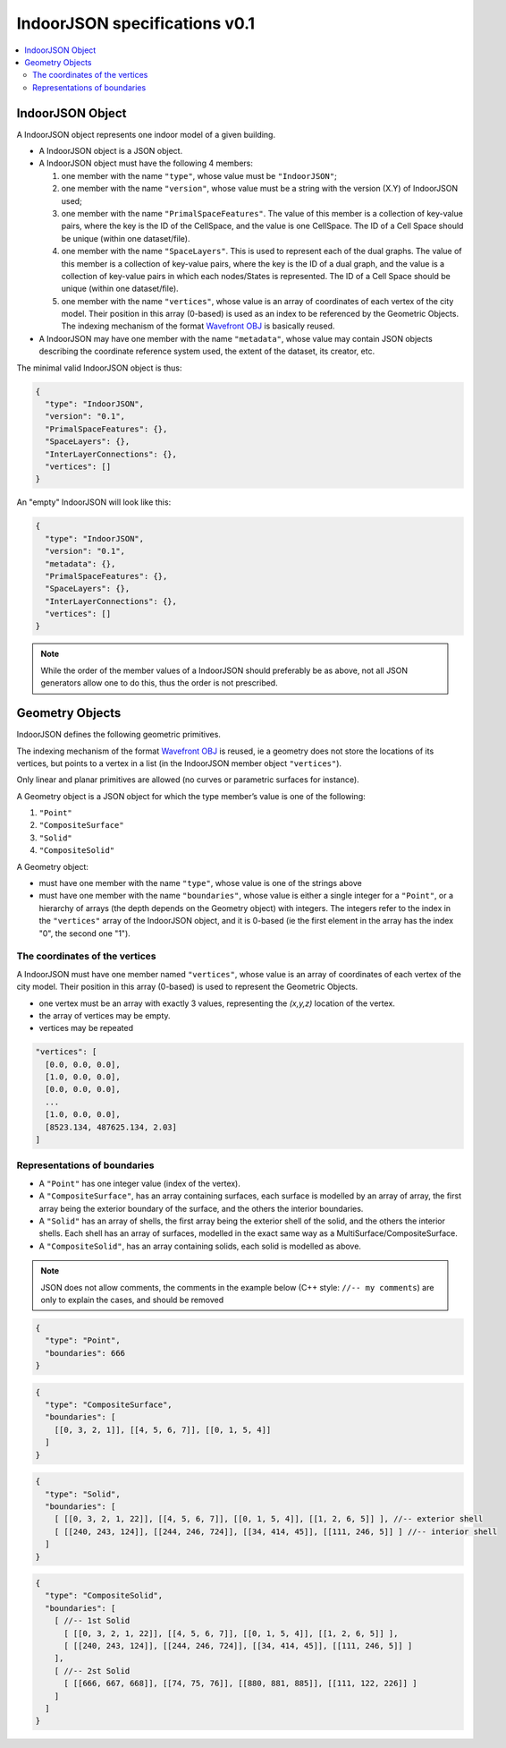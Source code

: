 
==============================
IndoorJSON specifications v0.1
==============================


.. image:: logo2.svg
   :width: 300px



.. contents:: :local:


-----------------
IndoorJSON Object
-----------------

A IndoorJSON object represents one indoor model of a given building.

- A IndoorJSON object is a JSON object.
- A IndoorJSON object must have the following 4 members: 

  #. one member with the name ``"type"``, whose value must be ``"IndoorJSON"``;
  #. one member with the name ``"version"``, whose value must be a string with the version (X.Y) of IndoorJSON used;
  #. one member with the name ``"PrimalSpaceFeatures"``. The value of this member is a collection of key-value pairs, where the key is the ID of the CellSpace, and the value is one CellSpace. The ID of a Cell Space should be unique (within one dataset/file).
  #. one member with the name ``"SpaceLayers"``. This is used to represent each of the dual graphs. The value of this member is a collection of key-value pairs, where the key is the ID of a dual graph, and the value is a collection of key-value pairs in which each nodes/States is represented. The ID of a Cell Space should be unique (within one dataset/file).
  #. one member with the name ``"vertices"``, whose value is an array of coordinates of each vertex of the city model. Their position in this array (0-based) is used as an index to be referenced by the Geometric Objects. The indexing mechanism of the format `Wavefront OBJ <https://en.wikipedia.org/wiki/Wavefront_.obj_file>`_ is basically reused.

- A IndoorJSON may have one member with the name ``"metadata"``, whose value may contain JSON objects describing the coordinate reference system used, the extent of the dataset, its creator, etc.

The minimal valid IndoorJSON object is thus:

.. code-block:: js

  {
    "type": "IndoorJSON",
    "version": "0.1",
    "PrimalSpaceFeatures": {},
    "SpaceLayers": {},
    "InterLayerConnections": {},
    "vertices": []
  }

An "empty" IndoorJSON will look like this:

.. code-block:: js

  {
    "type": "IndoorJSON",
    "version": "0.1",
    "metadata": {},
    "PrimalSpaceFeatures": {},
    "SpaceLayers": {},
    "InterLayerConnections": {},
    "vertices": []
  }

.. note::
  While the order of the member values of a IndoorJSON should preferably be as above, not all JSON generators allow one to do this, thus the order is not prescribed.


----------------
Geometry Objects
----------------

IndoorJSON defines the following geometric primitives. 

The indexing mechanism of the format `Wavefront OBJ <https://en.wikipedia.org/wiki/Wavefront_.obj_file>`_ is reused, ie a geometry does not store the locations of its vertices, but points to a vertex in a list (in the IndoorJSON member object ``"vertices"``).

Only linear and planar primitives are allowed (no curves or parametric surfaces for instance).

A Geometry object is a JSON object for which the type member’s value is one of the following:

#. ``"Point"``
#. ``"CompositeSurface"``
#. ``"Solid"``
#. ``"CompositeSolid"``


A Geometry object:

- must have one member with the name ``"type"``, whose value is one of the strings above 
- must have one member with the name ``"boundaries"``, whose value is either a single integer for a ``"Point"``, or a hierarchy of arrays (the depth depends on the Geometry object) with integers. The integers refer to the index in the ``"vertices"`` array of the IndoorJSON object, and it is 0-based (ie the first element in the array has the index "0", the second one "1").



The coordinates of the vertices
*******************************

A IndoorJSON must have one member named ``"vertices"``, whose value is an array of coordinates of each vertex of the city model. 
Their position in this array (0-based) is used to represent the Geometric Objects.

- one vertex must be an array with exactly 3 values, representing the *(x,y,z)* location of the vertex.
- the array of vertices may be empty.
- vertices may be repeated


.. code-block:: js

  "vertices": [
    [0.0, 0.0, 0.0],
    [1.0, 0.0, 0.0],
    [0.0, 0.0, 0.0],
    ...
    [1.0, 0.0, 0.0],
    [8523.134, 487625.134, 2.03]
  ]


Representations of boundaries
*****************************

- A ``"Point"`` has one integer value (index of the vertex).
- A ``"CompositeSurface"``, has an array containing surfaces, each surface is modelled by an array of array, the first array being the exterior boundary of the surface, and the others the interior boundaries.
- A ``"Solid"`` has an array of shells, the first array being the exterior shell of the solid, and the others the interior shells. Each shell has an array of surfaces, modelled in the exact same way as a MultiSurface/CompositeSurface.
- A ``"CompositeSolid"``, has an array containing solids, each solid is modelled as above.

.. note::

  JSON does not allow comments, the comments in the example below (C++ style: ``//-- my comments``) are only to explain the cases, and should be removed

.. code-block:: js

  {
    "type": "Point",
    "boundaries": 666
  }

.. code-block:: js

  {
    "type": "CompositeSurface",
    "boundaries": [
      [[0, 3, 2, 1]], [[4, 5, 6, 7]], [[0, 1, 5, 4]]
    ]
  }

.. code-block:: js

  {
    "type": "Solid",
    "boundaries": [
      [ [[0, 3, 2, 1, 22]], [[4, 5, 6, 7]], [[0, 1, 5, 4]], [[1, 2, 6, 5]] ], //-- exterior shell
      [ [[240, 243, 124]], [[244, 246, 724]], [[34, 414, 45]], [[111, 246, 5]] ] //-- interior shell
    ]
  }

.. code-block:: js

  {
    "type": "CompositeSolid",
    "boundaries": [
      [ //-- 1st Solid
        [ [[0, 3, 2, 1, 22]], [[4, 5, 6, 7]], [[0, 1, 5, 4]], [[1, 2, 6, 5]] ],
        [ [[240, 243, 124]], [[244, 246, 724]], [[34, 414, 45]], [[111, 246, 5]] ]
      ],
      [ //-- 2st Solid
        [ [[666, 667, 668]], [[74, 75, 76]], [[880, 881, 885]], [[111, 122, 226]] ] 
      ]    
    ]
  }

